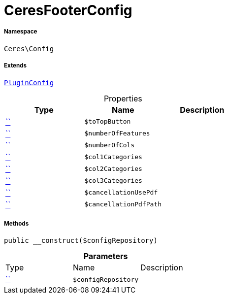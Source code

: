 :table-caption!:
:example-caption!:
:source-highlighter: prettify
:sectids!:
[[ceres__ceresfooterconfig]]
= CeresFooterConfig





===== Namespace

`Ceres\Config`

===== Extends
xref:5.0.0@plugin-io::IO/Helper/PluginConfig.adoc#[`PluginConfig`]




.Properties
|===
|Type |Name |Description

|         xref:5.0.0@plugin-::.adoc#[``]
a|`$toTopButton`
||         xref:5.0.0@plugin-::.adoc#[``]
a|`$numberOfFeatures`
||         xref:5.0.0@plugin-::.adoc#[``]
a|`$numberOfCols`
||         xref:5.0.0@plugin-::.adoc#[``]
a|`$col1Categories`
||         xref:5.0.0@plugin-::.adoc#[``]
a|`$col2Categories`
||         xref:5.0.0@plugin-::.adoc#[``]
a|`$col3Categories`
||         xref:5.0.0@plugin-::.adoc#[``]
a|`$cancellationUsePdf`
||         xref:5.0.0@plugin-::.adoc#[``]
a|`$cancellationPdfPath`
|
|===


===== Methods

[source%nowrap, php, subs=+macros]
[#__construct]
----

public __construct($configRepository)

----







.*Parameters*
|===
|Type |Name |Description
|         xref:5.0.0@plugin-::.adoc#[``]
a|`$configRepository`
|
|===


